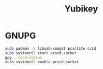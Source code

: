 #+TITLE: Yubikey
#+WIKI: encrypt,security

* GNUPG

#+begin_src bash
sudo pacman -S libusb-compat pcsclite ccid
sudo systemctl start pcscd.socket
gpg --card-status
sudo systemctl enable pcscd.socket
#+end_src

